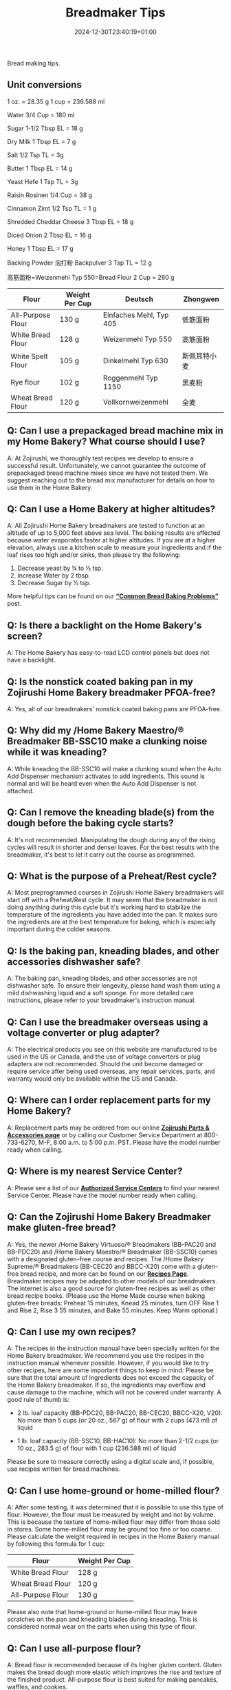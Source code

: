 #+title: Breadmaker Tips
#+date: 2024-12-30T23:40:19+01:00
Bread making tips.
# more

** Unit conversions
1 oz. = 28.35 g
1 cup = 236.588 ml

Water
3/4 Cup = 180 ml

Sugar
1-1/2 Tbsp EL = 18 g

Dry Milk
1 Tbsp EL = 7 g

Salt
1/2 Tsp TL = 3g

Butter
1 Tbsp EL = 14 g

Yeast Hefe
1 Tsp TL = 3g

Raisin Rosinen
1/4 Cup = 38 g

Cinnamon Zimt
1/2 Tsp TL = 1 g

Shredded Cheddar Cheese
3 Tbsp EL = 18 g

Diced Onion
2 Tbsp EL = 16 g

Honey
1 Tbsp EL = 17 g

Backing Powder 泡打粉 Backpulver
3 Tsp TL = 12 g

高筋面粉=Weizenmehl Typ 550=Bread Flour
2 Cup = 260 g

| Flour             | Weight Per Cup | Deutsch                 | Zhongwen     |
|-------------------+----------------+-------------------------+--------------|
| All-Purpose Flour | 130 g          | Einfaches Mehl, Typ 405 | 低筋面粉     |
| White Bread Flour | 128 g          | Weizenmehl Typ 550      | 高筋面粉     |
| White Spelt Flour | 105 g          | Dinkelmehl Typ 630      | 斯佩耳特小麦 |
| Rye flour         | 102 g          | Roggenmehl Typ 1150     | 黑麦粉       |
| Wheat Bread Flour | 120 g          | Vollkornweizenmehl      | 全麦         |

** Q: Can I use a prepackaged bread machine mix in my Home Bakery? What course should I use?
A: At Zojirushi, we thoroughly test recipes we develop to ensure a
successful result. Unfortunately, we cannot guarantee the outcome of
prepackaged bread machine mixes since we have not tested them. We
suggest reaching out to the bread mix manufacturer for details on how to
use them in the Home Bakery.
** Q: Can I use a Home Bakery at higher altitudes?
A: All Zojirushi Home Bakery breadmakers are tested to function at an
altitude of up to 5,000 feet above sea level. The baking results are
affected because water evaporates faster at higher altitudes. If you are
at a higher elevation, always use a kitchen scale to measure your
ingredients and if the loaf rises too high and/or sinks, then please try
the following:
1. Decrease yeast by ¼ to ½ tsp.
2. Increase Water by 2 tbsp.
3. Decrease Sugar by ½ tsp.

More helpful tips can be found on our
*[[https://www.zojirushi.com/blog/?p=4617][“Common Bread Baking
Problems”]]* post.
** Q: Is there a backlight on the Home Bakery's screen?
A: The Home Bakery has easy-to-read LCD control panels but does not have
a backlight.
** Q: Is the nonstick coated baking pan in my Zojirushi Home Bakery breadmaker PFOA-free?
A: Yes, all of our breadmakers' nonstick coated baking pans are
PFOA-free.
** Q: Why did my /Home Bakery Maestro/® Breadmaker BB-SSC10 make a clunking noise while it was kneading?
A: While kneading the BB-SSC10 will make a clunking sound when the Auto
Add Dispenser mechanism activates to add ingredients. This sound is
normal and will be heard even when the Auto Add Dispenser is not
attached.
** Q: Can I remove the kneading blade(s) from the dough before the baking cycle starts?

A: It's not recommended. Manipulating the dough during any of the rising
cycles will result in shorter and denser loaves. For the best results
with the breadmaker, it's best to let it carry out the course as
programmed.
** Q: What is the purpose of a Preheat/Rest cycle?

A: Most preprogrammed courses in Zojirushi Home Bakery breadmakers will
start off with a Preheat/Rest cycle. It may seem that the breadmaker is
not doing anything during this cycle but it's working hard to stabilize
the temperature of the ingredients you have added into the pan. It makes
sure the ingredients are at the best temperature for baking, which is
especially important during the colder seasons.
** Q: Is the baking pan, kneading blades, and other accessories dishwasher safe?

A: The baking pan, kneading blades, and other accessories are not
dishwasher safe. To ensure their longevity, please hand wash them using
a mild dishwashing liquid and a soft sponge. For more detailed care
instructions, please refer to your breadmaker's instruction manual.
** Q: Can I use the breadmaker overseas using a voltage converter or plug adapter?

A: The electrical products you see on this website are manufactured to
be used in the US or Canada, and the use of voltage converters or plug
adapters are not recommended. Should the unit become damaged or require
service after being used overseas, any repair services, parts, and
warranty would only be available within the US and Canada.
** Q: Where can I order replacement parts for my Home Bakery?

A: Replacement parts may be ordered from our online
*[[https://shop.zojirushi.com/pages/parts-accessories][Zojirushi Parts &
Accessories page]]* or by calling our Customer Service Department at
800-733-6270, M-F, 8:00 a.m. to 5:00 p.m. PST. Please have the model
number ready when calling.
** Q: Where is my nearest Service Center?

A: Please see a list of our
*[[http://www.zojirushi.com/app/service_centers][Authorized Service
Centers]]* to find your nearest Service Center. Please have the model
number ready when calling.
** Q: Can the Zojirushi Home Bakery Breadmaker make gluten-free bread?

A: Yes, the newer /Home Bakery Virtuoso/® Breadmakers (BB-PAC20 and
BB-PDC20) and /Home Bakery Maestro/® Breadmaker (BB-SSC10) comes with a
designated gluten-free course and recipes. The /Home Bakery Supreme/®
Breadmakers (BB-CEC20 and BBCC-X20) come with a gluten-free bread
recipe, and more can be found on our
*[[http://www.zojirushi.com/app/recipe/breadmakers][Recipes Page]]*.
Breadmaker recipes may be adapted to other models of our breadmakers.
The internet is also a good source for gluten-free recipes as well as
other bread recipe books. (Please use the Home Made course when baking
gluten-free breads: Preheat 15 minutes, Knead 25 minutes, turn OFF Rise
1 and Rise 2, Rise 3 55 minutes, and Bake 55 minutes. Keep Warm
optional.)
** Q: Can I use my own recipes?

A: The recipes in the instruction manual have been specially written for
the Home Bakery breadmaker. We recommend you use the recipes in the
instruction manual whenever possible. However, if you would like to try
other recipes, here are some important things to keep in mind:
Please be sure that the total amount of ingredients does not exceed the
capacity of the Home Bakery breadmaker. If so, the ingredients may
overflow and cause damage to the machine, which will not be covered
under warranty. A good rule of thumb is:

- 2 lb. loaf capacity (BB-PDC20, BB-PAC20, BB-CEC20, BBCC-X20, V20): No
  more than 5 cups (or 20 oz., 567 g) of flour with 2 cups (473 ml) of liquid

- 1 lb. loaf capacity (BB-SSC10, BB-HAC10): No more than 2-1/2 cups (or
  10 oz., 283.5 g) of flour with 1 cup (236.588 ml) of liquid

Please be sure to measure correctly using a digital scale and, if
possible, use recipes written for bread machines.

** Q: Can I use home-ground or home-milled flour?

A: After some testing, it was determined that it is possible to use this
type of flour. However, the flour must be measured by weight and not by
volume. This is because the texture of home-milled flour may differ from
those sold in stores. Some home-milled flour may be ground too fine or
too coarse. Please calculate the weight required in recipes in the Home
Bakery manual by following this formula for 1 cup:
| Flour             | Weight Per Cup |
|-------------------+----------------|
| White Bread Flour | 128 g          |
| Wheat Bread Flour | 120 g          |
| All-Purpose Flour | 130 g          |

Please also note that home-ground or home-milled flour may leave
scratches on the pan and kneading blades during kneading. This is
considered normal wear on the parts when using this type of flour.
** Q: Can I use all-purpose flour?

A: Bread flour is recommended because of its higher gluten content.
Gluten makes the bread dough more elastic which improves the rise and
texture of the finished product. All-purpose flour is best suited for
making pancakes, waffles, and cookies.\\
If all you have is all-purpose flour, you can add an egg as part of the
liquid, which will help the dough rise. You can also substitute 1
tablespoon of flour with dough enhancer, or make your own bread flour
using vital wheat gluten:\\
1. Measure out 1 cup of all-purpose flour (4-1/4 oz or 129 g)
2. Remove 1-1/2 teaspoons of the flour (1/8 oz or 4 g)
3. Add 1-1/2 teaspoons of vital wheat gluten (1/8 oz or 5 g)
4. Sift to combine
** Q: My loaf doesn't turn out right, what can I do?

A: We can help! Let's first make sure our ingredients are fresh, then
explore some common bread baking problems, and what steps can be taken
to correct them. Please visit
*[[https://www.zojirushi.com/blog/?p=4617][Our Blog Post]]* for details.
If you have more questions after taking a look at the blog post, reach
out to our
*[[https://zojirushiamerica5787.zendesk.com/hc/en-us/requests/new][Customer
Service Department.]]*
** Q: What if my bread bakes unevenly?

A: Make sure that the kneading blade(s) is attached all the way to the
bottom before you start adding ingredients. This will ensure that the
ingredients will be kneaded thoroughly. Uneven loaves could also be the
result of dough that is too dry. Watch the dough through the viewing
window during kneading and if it seems dry, add water or milk one
teaspoon at a time, waiting to give the dough time to absorb the
moisture, until the right consistency is reached.
** Q: Why is the crust sometimes thick and/or hard?

A: A thick and/or dark crust usually means there is too much flour in
your recipe. This could be caused by flour that was not measured
accurately, or flour that is too old or too dry. To remedy this, reduce
the amount of flour by two tablespoons; or use milk instead of water. If
this still does not provide favorable results, please contact our
Customer Service Department for assistance by calling 800-733-6270, M-F,
8:00 a.m. to 5:00 p.m. PST. Also see Q, [[#Q]["Can I use home ground
or home milled flour?"]] For other common baking problems, please visit
*[[https://www.zojirushi.com/blog/?p=4617][Our Blog Post]]*.
** Q: When should I weigh my flour when making bread in my Home Bakery breadmaker?

A: If you have a digital scale then you should always weigh your
ingredients. Please see below for guidelines:\\
- 1 cup of Bread Flour equals: 4.5 oz. or 128g
- 1 cup of Whole Wheat Bread Flour equals: 4.2 oz. or 120g
** Q: Why are the kneading blades loose?

A: This is perfectly normal and allows the blades to be removed easily
after every use. The kneading blades are designed to turn easily 1 to 2
inches in either direction around the shaft. If you turn the pan upside
down and the kneading blades fall out, this is also normal.
** Q: Why does my Home Bakery sometimes make a knocking noise?

A: Please ensure that the baking pan is securely locked in place. If the
pan is securely attached, then this may be the result of dough that is
too hard and dry. The knocking noise is the result of the hard dough
being "thrown" against the sides of the baking pan. Add water or milk
one teaspoon at a time, until the dough forms a ball. If the Home Bakery
breadmaker continues to make knocking noises, then please call our
[[https://zojirushiamerica5787.zendesk.com/hc/en-us/requests/new][*Customer
Service Department*]] for assistance at 800-733-6270, M-F, 8:00 a.m. to
5:00 p.m. PST.
** Q: What if I have a "Lid" signal displayed on my front panel even when the lid is closed?

A: Please open the lid and ensure the edge of the lid is free of debris,
then try closing it again while pressing down on the lid to ensure that
it is closed. If "Lid" is still displayed, make sure the baking pan is
seated properly. If "Lid" is still displayed, contact one of our
*[[http://www.zojirushi.com/app/service_centers][Authorized Service
Centers]]* in your area or our Service Department for assistance at
800-733-6270, M-F, 8:00 a.m. to 5:00 p.m. PST.
** Q: What if my bread sticks in my bread pan?

A: The nonstick baking pan provides excellent release; however, the
kneading blades sometimes make the bread difficult to remove. Next time,
try to remove the bread within 10 to 15 minutes of baking. If necessary,
twist the wing nut that is under the pan in both directions to help
release the kneading blade from the loaf. Please use oven mitts while
handling the pan. Protect the nonstick interior of the pan from
scratches by not using sharp knives to cut or pry the bread out and do
not use anything abrasive to wash the pan. Also take a look at our
*[[https://www.youtube.com/watch?v=p2-M4FQvxys&feature=youtu.be][Helpful
Tips]]* video for additional help.\\
[[https://www.zojirushi.com/blog/wp-content/uploads/2023/10/Wing-Nut.gif]]
** Q: Are the instructions or recipes for the Home Bakery available in other languages?

A: The instructions and recipes are only available in English. For
models BB-PDC20, BB-CEC20, and BB-SSC10 are also available in French.
** Q: What is the warranty on my Zojirushi breadmaker?

A: Please see our
*[[http://zojirushi.com/support/product_warranty.html][Limited Warranty
for Electrical Products Page]]* for warranty information.

** Bread Baking Problems and Solutions
[[https://www.zojirushi.com/blog/common-bread-baking-problems/][Link]]
** Collapsed or Sunken Loaf (Rising and Falling)

Cause: too much yeast, sugar or water, too little salt, or high
altitude.

/Here's what you can try doing to improve your loaf: /Reduce your yeast
by 1/8 to 1/4 teaspoon to start with, and using cold water.  If you see
an improvement but it's still not /quite/ there, continue to reduce
incrementally.  Alternatively, you could try increasing salt, or
decreasing your sugar or water.

** Short, Dense, and/or Dark Loaf
Cause: typical of too much flour (or other dry ingredients) or not
enough liquid; less often a result of too little yeast, too little
sugar, too much salt, or old ingredients.

/Here's what you can try doing to improve your loaf: /Reduce your flour*
or increasing your liquids.  You can always check your dough during the
KNEAD cycle to make sure the texture isn't too dry.

** Lopsided Loaf
Cause: typical of too much flour (or other dry ingredients), not enough
liquid, or recipe size is too small

/Here's what you can try doing to improve your loaf: /Reducing your
flour* or increasing your liquids.  If you're using your own recipe, you
may need to increase the recipe size.  The minimum loaf size for our 2
pound bread machines is 1 1/2 pounds (BB-CEC20 and BB-PAC20), and 1
pound for our 1 pound machine (BB-HAC10).

** Lumpy Loaf
Cause: Typical of too much flour (or other dry ingredients) or not
enough liquid

/Here's what you can try doing to improve your loaf/: Reducing your
flour* or increasing your liquids.  Check the dough during the KNEAD
cycle---if it appears knotty or lumpy, you can add a tablespoon of water
at a time until a nice, round ball of dough forms.

** Unmixed Ingredients
Cause: The kneading blades were not installed properly, or kneading
blades have worn out.

/Here's what you can try doing to improve your loaf: / Installing
kneading blades before adding ingredients to the baking pan.  If you
suspect they have worn out, take the baking pan out of the bread machine
and place the kneading blades on the metal shafts.  Then, try turning
the blades with your finger.  Do they catch the shafts and make them
rotate?  If one or both doesn't, it's time to replace them.

** Add Ingredients Didn't Mix
Cause: Typical of too much flour (or other dry ingredients) or not
enough liquid.

/Here's what you can try doing to improve your loaf: / Reducing your
flour* or increasing your liquid.  When the dough is too dry, add
ingredients like nuts and raisins cannot penetrate the dough ball.

​*The weight of a cup of flour can fluctuate significantly depending upon
how the flour is measured.  Using the measuring cup as a scooper, or
pouring flour into the measuring cup will result in more of the
ingredient being used than our recipes call for.  You can reduce your
flour using one of two methods:

1. Volumetrically: Fluff your flour with a fork or a whisk to loosen it;
   then, spoon it into your nested measuring cups, and level off without
   tapping or shaking.
2. By weight: Weigh your flour with a digital kitchen scale (128g/4.51oz
   per cup for bread flour; 120g/4.23 oz for whole wheat flour, and
   125g/4.41oz for all purpose).  This method yields the most consistent
   and optimal results, and conveniently cuts out the guesswork.
